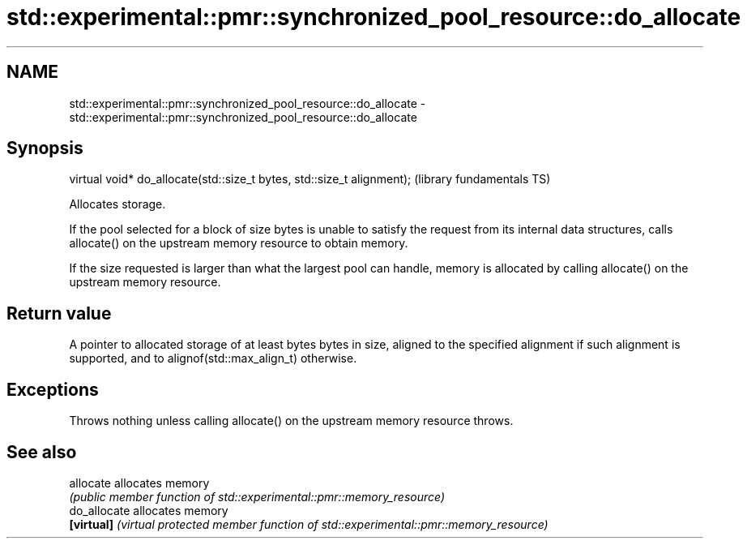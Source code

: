 .TH std::experimental::pmr::synchronized_pool_resource::do_allocate 3 "2020.03.24" "http://cppreference.com" "C++ Standard Libary"
.SH NAME
std::experimental::pmr::synchronized_pool_resource::do_allocate \- std::experimental::pmr::synchronized_pool_resource::do_allocate

.SH Synopsis
   virtual void* do_allocate(std::size_t bytes, std::size_t alignment);  (library fundamentals TS)

   Allocates storage.

   If the pool selected for a block of size bytes is unable to satisfy the request from its internal data structures, calls allocate() on the upstream memory resource to obtain memory.

   If the size requested is larger than what the largest pool can handle, memory is allocated by calling allocate() on the upstream memory resource.

.SH Return value

   A pointer to allocated storage of at least bytes bytes in size, aligned to the specified alignment if such alignment is supported, and to alignof(std::max_align_t) otherwise.

.SH Exceptions

   Throws nothing unless calling allocate() on the upstream memory resource throws.

.SH See also

   allocate    allocates memory
               \fI(public member function of std::experimental::pmr::memory_resource)\fP
   do_allocate allocates memory
   \fB[virtual]\fP   \fI(virtual protected member function of std::experimental::pmr::memory_resource)\fP
